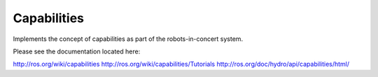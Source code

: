 Capabilities
============

Implements the concept of capabilities as part of the robots-in-concert system.

Please see the documentation located here:

http://ros.org/wiki/capabilities
http://ros.org/wiki/capabilities/Tutorials
http://ros.org/doc/hydro/api/capabilities/html/
